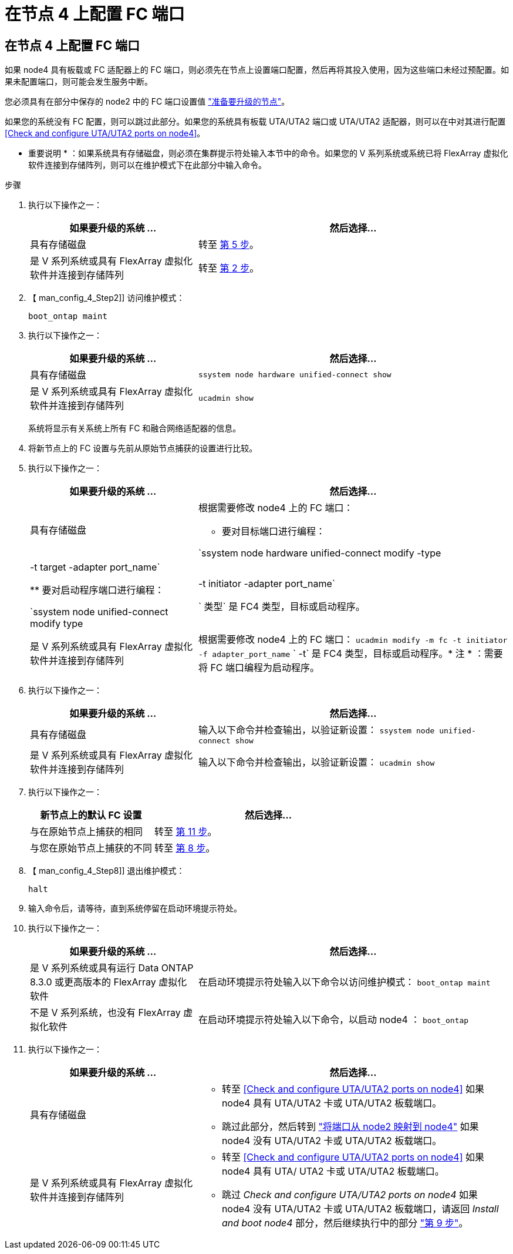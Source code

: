 = 在节点 4 上配置 FC 端口
:allow-uri-read: 




== 在节点 4 上配置 FC 端口

如果 node4 具有板载或 FC 适配器上的 FC 端口，则必须先在节点上设置端口配置，然后再将其投入使用，因为这些端口未经过预配置。如果未配置端口，则可能会发生服务中断。

您必须具有在部分中保存的 node2 中的 FC 端口设置值 link:prepare_nodes_for_upgrade.html["准备要升级的节点"]。

如果您的系统没有 FC 配置，则可以跳过此部分。如果您的系统具有板载 UTA/UTA2 端口或 UTA/UTA2 适配器，则可以在中对其进行配置 <<Check and configure UTA/UTA2 ports on node4>>。

* 重要说明 * ：如果系统具有存储磁盘，则必须在集群提示符处输入本节中的命令。如果您的 V 系列系统或系统已将 FlexArray 虚拟化软件连接到存储阵列，则可以在维护模式下在此部分中输入命令。

.步骤
. 执行以下操作之一：
+
[cols="35,65"]
|===
| 如果要升级的系统 ... | 然后选择… 


| 具有存储磁盘 | 转至 <<man_config_4_Step5,第 5 步>>。 


| 是 V 系列系统或具有 FlexArray 虚拟化软件并连接到存储阵列 | 转至 <<man_config_4_Step2,第 2 步>>。 
|===
. 【 man_config_4_Step2]] 访问维护模式：
+
`boot_ontap maint`

. 执行以下操作之一：
+
[cols="35,65"]
|===
| 如果要升级的系统 ... | 然后选择… 


| 具有存储磁盘 | `ssystem node hardware unified-connect show` 


| 是 V 系列系统或具有 FlexArray 虚拟化软件并连接到存储阵列 | `ucadmin show` 
|===
+
系统将显示有关系统上所有 FC 和融合网络适配器的信息。

. 将新节点上的 FC 设置与先前从原始节点捕获的设置进行比较。
. [[man_config_4_Step5]] 执行以下操作之一：
+
[cols="35,65"]
|===
| 如果要升级的系统 ... | 然后选择… 


| 具有存储磁盘  a| 
根据需要修改 node4 上的 FC 端口：

** 要对目标端口进行编程：


`ssystem node hardware unified-connect modify -type | -t target -adapter port_name`

** 要对启动程序端口进行编程：


`ssystem node unified-connect modify type | -t initiator -adapter port_name`

` 类型` 是 FC4 类型，目标或启动程序。



| 是 V 系列系统或具有 FlexArray 虚拟化软件并连接到存储阵列 | 根据需要修改 node4 上的 FC 端口： `ucadmin modify -m fc -t initiator -f adapter_port_name` ` -t` 是 FC4 类型，目标或启动程序。* 注 * ：需要将 FC 端口编程为启动程序。 
|===
. 执行以下操作之一：
+
[cols="35,65"]
|===
| 如果要升级的系统 ... | 然后选择… 


| 具有存储磁盘 | 输入以下命令并检查输出，以验证新设置： `ssystem node unified-connect show` 


| 是 V 系列系统或具有 FlexArray 虚拟化软件并连接到存储阵列 | 输入以下命令并检查输出，以验证新设置： `ucadmin show` 
|===
. 执行以下操作之一：
+
[cols="35,65"]
|===
| 新节点上的默认 FC 设置 | 然后选择… 


| 与在原始节点上捕获的相同 | 转至 <<man_config_4_Step11,第 11 步>>。 


| 与您在原始节点上捕获的不同 | 转至 <<man_config_4_Step8,第 8 步>>。 
|===
. 【 man_config_4_Step8]] 退出维护模式：
+
`halt`

. 输入命令后，请等待，直到系统停留在启动环境提示符处。
. 执行以下操作之一：
+
[cols="35,65"]
|===
| 如果要升级的系统 ... | 然后选择… 


| 是 V 系列系统或具有运行 Data ONTAP 8.3.0 或更高版本的 FlexArray 虚拟化软件 | 在启动环境提示符处输入以下命令以访问维护模式： `boot_ontap maint` 


| 不是 V 系列系统，也没有 FlexArray 虚拟化软件 | 在启动环境提示符处输入以下命令，以启动 node4 ： `boot_ontap` 
|===
. [[man_config_4_Step11]] 执行以下操作之一：
+
[cols="35,65"]
|===
| 如果要升级的系统 ... | 然后选择… 


| 具有存储磁盘  a| 
** 转至 <<Check and configure UTA/UTA2 ports on node4>> 如果 node4 具有 UTA/UTA2 卡或 UTA/UTA2 板载端口。
** 跳过此部分，然后转到 link:map_ports_node2_node4.html["将端口从 node2 映射到 node4"] 如果 node4 没有 UTA/UTA2 卡或 UTA/UTA2 板载端口。




| 是 V 系列系统或具有 FlexArray 虚拟化软件并连接到存储阵列  a| 
** 转至 <<Check and configure UTA/UTA2 ports on node4>> 如果 node4 具有 UTA/ UTA2 卡或 UTA/UTA2 板载端口。
** 跳过 _Check and configure UTA/UTA2 ports on node4_ 如果 node4 没有 UTA/UTA2 卡或 UTA/UTA2 板载端口，请返回 _Install and boot node4_ 部分，然后继续执行中的部分 link:install_boot_node4.html#Step9["第 9 步"]。


|===

